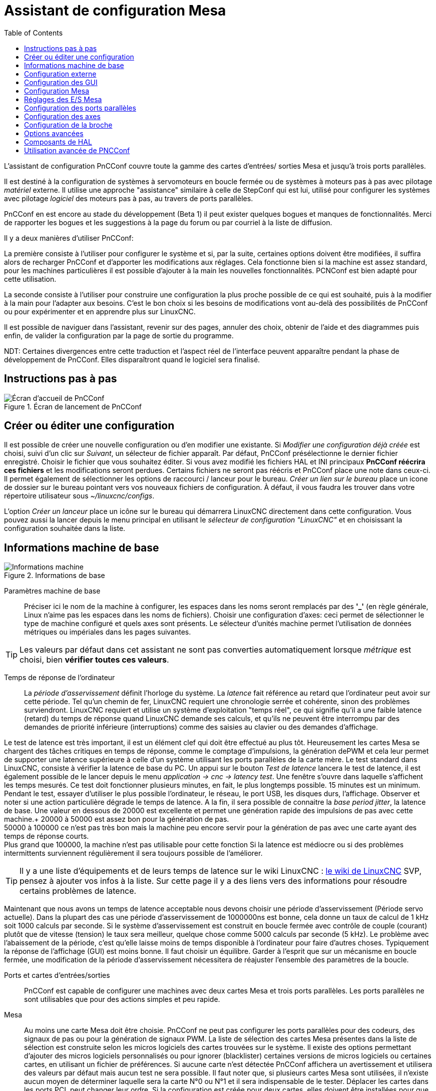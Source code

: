 :lang: en
:toc:

[[cha:assistant-pncconf]]
= Assistant de configuration Mesa

L'assistant de configuration PnCConf couvre toute la gamme des cartes d'entrées/
sorties Mesa et jusqu'à trois ports parallèles.

Il est destiné à la configuration de systèmes à servomoteurs en boucle fermée ou de systèmes à moteurs pas à pas avec pilotage _matériel_ externe. 
Il utilise une approche "assistance" similaire à celle de StepConf qui est lui, utilisé pour configurer
les systèmes avec pilotage _logiciel_ des moteurs pas à pas, au travers de ports parallèles.

PnCConf en est encore au stade du développement (Beta 1) il peut exister
quelques bogues et manques de fonctionnalités.
Merci de rapporter les bogues et les suggestions à la page du forum ou par courriel à la liste de diffusion.

Il y a deux manières d'utiliser PnCConf:

La première consiste à l'utiliser pour configurer le système et si, par la suite, certaines options doivent être modifiées, il suffira alors de
recharger PnCConf et d'apporter les modifications aux réglages. Cela fonctionne bien si la machine est assez standard, pour les machines
particulières il est possible d'ajouter à la main les nouvelles fonctionnalités.
PCNConf est bien adapté pour cette utilisation.

La seconde consiste à l'utiliser pour construire une configuration la plus
proche possible de ce qui est souhaité, puis à la modifier à la main pour
l'adapter aux besoins. C'est le bon choix si les besoins de modifications vont
au-delà des possibilités de PnCConf ou pour expérimenter et en apprendre plus sur LinuxCNC.

Il est possible de naviguer dans l'assistant, revenir sur des pages, annuler des
choix, obtenir de l'aide et des diagrammes puis enfin, de valider la
configuration par la page de sortie du programme.

NDT: Certaines divergences entre cette traduction et l'aspect réel de l'interface peuvent apparaître pendant la phase de développement de PnCConf.
Elles disparaîtront quand le logiciel sera finalisé.

== Instructions pas à pas

.Écran de lancement de PnCConf
image::images/pncconf-splash_fr.png["Écran d'accueil de PnCConf"]

== Créer ou éditer une configuration

Il est possible de créer une nouvelle configuration ou d'en modifier une existante.
Si _Modifier une configuration déjà créée_ est choisi, suivi d'un clic sur _Suivant_, un sélecteur de fichier 
apparaît. Par défaut, PnCConf présélectionne le dernier fichier enregistré. Choisir le fichier que vous 
souhaitez éditer. Si vous avez modifié les fichiers HAL et INI principaux *PnCConf réécrira
ces fichiers* et les modifications seront perdues. Certains fichiers ne seront pas
réécris et PnCConf place une note dans ceux-ci. Il permet également de sélectionner
les options de raccourci / lanceur pour le bureau. _Créer un lien sur le bureau_ place un
icone de dossier sur le bureau pointant vers vos nouveaux fichiers de configuration.
À défaut, il vous faudra les trouver dans votre répertoire utilisateur sous _~/linuxcnc/configs_.

L'option _Créer un lanceur_ place un icône sur le bureau qui démarrera LinuxCNC directement dans cette
configuration. Vous pouvez aussi la lancer depuis le menu principal en utilisant le _sélecteur de configuration "LinuxCNC"_ et 
en choisissant la configuration souhaitée dans la liste.

== Informations machine de base

.Informations de base
image::images/pncconf-basic_fr.png["Informations machine"]

Paramètres machine de base::
Préciser ici le nom de la machine à configurer, les espaces dans les noms seront remplacés par
des *'_'* (en règle générale, Linux n'aime pas les espaces dans les noms de fichiers).
Choisir une configuration d'axes: ceci permet de sélectionner le type de machine configuré
et quels axes sont présents. Le sélecteur d'unités machine permet l'utilisation de
données métriques ou impériales dans les pages suivantes.

TIP: Les valeurs par défaut dans cet assistant ne sont pas converties
automatiquement lorsque _métrique_ est choisi, bien *vérifier toutes ces valeurs*.

Temps de réponse de l'ordinateur::

La _période d'asservissement_ définit l'horloge du système. La _latence_ fait référence au retard
que l'ordinateur peut avoir sur cette période. Tel qu'un chemin de fer, LinuxCNC
requiert une chronologie serrée et cohérente, sinon des problèmes
surviendront. LinuxCNC requiert et utilise un système d'exploitation "temps réel", ce qui signifie
qu'il a une faible latence (retard) du temps de réponse quand LinuxCNC demande
ses calculs, et qu'ils ne peuvent être interrompu par des demandes de priorité inférieure
(interruptions) comme des saisies au clavier ou des demandes d'affichage.

Le test de latence est très important, il est un élément clef qui doit être effectué au plus tôt. Heureusement 
les cartes Mesa se chargent des tâches critiques en temps de réponse, comme le comptage d'impulsions, la génération dePWM et cela leur permet de supporter une latence supérieure à celle d'un système
utilisant les ports parallèles de la carte mère.
Le test standard dans LinuxCNC, consiste à vérifier la latence de base du PC. Un
appui sur le bouton _Test de latence_ lancera le test de latence, il est
également possible de le lancer depuis le menu _application → cnc → latency
test_. Une fenêtre s'ouvre dans laquelle s'affichent les temps mesurés.
Ce test doit fonctionner plusieurs minutes, en fait, le plus longtemps possible.
15 minutes est un minimum. Pendant le test, essayer d'utiliser le plus possible
l'ordinateur, le réseau, le port USB, les disques durs, l'affichage.
Observer et noter si une action particulière dégrade le temps de latence.
A la fin, il sera possible de connaitre la _base period jitter_, la latence de
base. Une valeur en dessous de 20000 est excellente et permet une génération
rapide des impulsions de pas avec cette machine.+
20000 à 50000 est assez bon pour la génération de pas. +
50000 à 100000 ce n'est pas très bon mais la machine peu encore servir pour la
génération de pas avec une carte ayant des temps de réponse courts. +
Plus grand que 100000, la machine n'est pas utilisable pour cette fonction
Si la latence est médiocre ou si des problèmes intermittents surviennent
régulièrement il sera toujours possible de l'améliorer.

TIP: Il y a une liste d'équipements et de
leurs temps de latence sur le wiki LinuxCNC :
http://wiki.linuxcnc.org/cgi-bin/wiki.pl?Latency-Test[le wiki de LinuxCNC] 
SVP, pensez à ajouter vos infos à la liste. Sur cette page il y a des liens vers
des informations pour résoudre certains problèmes de latence.

Maintenant que nous avons un temps de latence acceptable nous devons choisir une période d'asservissement (Période servo actuelle).
Dans la plupart des cas une période d'asservissement de 1000000ns est bonne, cela donne un taux de calcul de 1 kHz soit 1000 calculs par seconde.
Si le système d'asservissement est construit en boucle fermée avec contrôle
de couple (courant) plutôt que de vitesse (tension) le taux sera meilleur,
quelque chose comme 5000 calculs par seconde (5 kHz). Le problème avec
l'abaissement de la période, c'est qu'elle laisse moins de temps disponible à
l'ordinateur pour faire d'autres choses. Typiquement la réponse de l'affichage
(GUI) est moins bonne. Il faut choisir un équilibre. Garder à l'esprit que sur
un mécanisme en boucle fermée, une modification de la période d'asservissement
nécessitera de réajuster l'ensemble des paramètres de la boucle.

Ports et cartes d'entrées/sorties::
PnCConf est capable de configurer une machines avec deux cartes Mesa et
trois ports parallèles. Les ports parallèles ne sont utilisables que pour
des actions simples et peu rapide.

Mesa::
Au moins une carte Mesa doit être choisie. PnCConf ne peut pas configurer les ports parallèles pour des codeurs, des signaux de pas ou pour la
génération de signaux PWM. La liste de sélection des cartes Mesa présentes dans la liste de sélection est construite selon les micros logiciels des
cartes trouvées sur le système. Il existe des options permettant d'ajouter des micros logiciels personnalisés ou pour ignorer (blacklister) certaines
versions de micros logiciels ou certaines cartes, en utilisant un fichier
de préférences.
Si aucune carte n'est détectée PnCConf affichera un avertissement et utilisera des valeurs par défaut mais aucun test ne sera possible. Il faut
noter que, si plusieurs cartes Mesa sont utilisées, il n'existe aucun moyen de déterminer laquelle sera la carte N°0 ou N°1 et il sera indispensable de
le tester. Déplacer les cartes dans les ports PCI, peut changer leur ordre.
Si la configuration est créée pour deux cartes, elles doivent être
installées pour que les tests fonctionnent.

Ports parallèles::
Jusqu'à 3 ports parallèles, appelés parports par Mesa, peuvent être utilisés comme de simples entrées sorties. L'adresse du port parallèle doit
être définie. Il est possible soit d'entrer le N° du port parallèle selon le système de numérotation de Linux 0, 1 ou 2 ou, d'entrer l'adresse réelle en
hexadécimal. Les adresses des ports parallèles intégrés à la carte mère son le plus souvent aux adresses 0x0378 et 0x0278, elles peuvent être trouvées
dans la configuration du BIOS. Le Bios s'ouvre en enfonçant une touche du clavier au tout début du cycle de démarrage de l'ordinateur, souvent (Del
ou F2) se reporter au document de la carte mère. Sur une des pages du BIOS, il est possible de choisir l'adresse des ports parallèles et de définir
leurs modes de fonctionnement comme SPP, EPP, etc, sur certains ordinateurs cette information est affichée pendant quelques secondes lors du démarrage
du PC. Pour les ports parallèles sur carte PCI les adresses sont trouvées en cliquant sur le bouton _Outil d'aide à la recherche d'adresse de ports
parallèles_ qui affichera la liste des périphériques PCI découverts. Dans
cette liste, se trouvera une référence aux ports parallèles avec une liste
d'adresses. Une de ces adresses doit fonctionner. Noter que tous les ports
parallèles PCI ne fonctionnent pas correctement en EPP. Chaque port peut être
sélectionné comme _Entrée_ pour augmenter le nombre d'entrées sur ce port
ou _Sortie_ pour un maximum de sorties. Par défaut, les ports parallèles
sont configurés avec leurs broches 2 à 9 en _Sortie_.

Liste des interfaces graphiques::
Spécifie les interfaces utilisateur graphiques que LinuxCNC peut utiliser.
Chacune dispose d'options particulières.

_AXIS_

* Supporte les tours.
* C'est l'interface la plus utilisée et la plus développée.
* Elle est conçue pour être utilisée à la souris est avec un clavier.
* Elle est basée sur tkinter et intègre donc PYVCP (contrôle visuel python).
* Elle dispose d'un affichage graphique en 3D.
* Elle est intégrable sur les barres de tâches ou sur le bureau.

_TkLinuxCNC_

* Contraste élevé grâce à un fond bleu.
* Fenêtre graphique séparée.
* Pas d'intégration de panneau de contrôle possible.

_TOUCHY_

* Touchy est une interface conçue pour les écrans tactiles.
* Elle nécessite les boutons _Départ cycle_, _Abandon_, _Marche par pas_.
* Elle nécessite également un bouton sélecteur d'axe sur le jog.
* Elle est basée sur GTK et intègre naturellement GladeVCP (création de panneaux de contrôle).
* Elle permet d'intégrer les panneaux de contrôle virtuels (VCP).
* Elle n'a pas de fenêtre de suivi du parcours d'outil.
* L'aspect peut être modifié avec des thèmes personnalisés.

_QtPlasmaC_

* FIXME
* FIXME
* FIXME

== Configuration externe

Cette page permet de sélectionner des contrôles externes pour la commande
manuelle de déplacement des axes (jog) ou des curseurs des correcteurs de vitesse.

.Contrôles externes
image::images/pncconf-external_fr.png["Contrôles externes",align="center"]

Si une manette de jeu externe est sélectionnée pour le jog, il faudra toujours la connecter à LinuxCNC avant de démarrer celui-ci. Si la manette est
analogique il faudra probablement ajouter du code personnalisé à HAL. Les manivelles de jog à vernier et micro impulsion nécessitent d'être
connectées à une carte Mesa sur un compteur de codeur. Pour les correcteurs de
vitesses externe il est possible d'utiliser un mécanisme à générateur
d'impulsions ou à commutation comme un commutateur rotatif.
Les boutons externes peuvent être ceux d'une manette de jeu.

Joystick USB pour le jog::
Demande des règlages spécifiques personnalisés pour être installé dans le
système. Il s'agi d'un fichier qui est utilisé par LinuxCNC pour se connecter
à la liste des périphériques Linux. PnCConf aidera à la construction de ce fichier.

* Ajouter règle dispositif: s'utilise pour configurer un nouveau périphérique
  en suivant les instructions. Le périphérique doit être branché et disponible.
* test dispositif: permet de charger un périphérique, d'afficher les noms de
  ses broches et de visualiser ses fonctions avec l’outil halmeter.
* Rechercher règles pour le dispositif: va rechercher les règles dans le
  système, utilisable pour trouver le nom des périphériques déjà construits avec PnCConf.

Les manettes de jeu utilisées en jog utilisent HALUI et le composant hal_input.

Boutons de jog externes::
Permet le jog de l'axe avec de simples boutons à une vitesse spécifiée.
Probablement mieux adapté pour le jog en vitesse rapide.

Manivelle de jog externe::
Permet d'utiliser un générateur d'impulsions manuel pour faire du jog sur les axes de la machine.

Les manivelles à impulsions (MPG) sont souvent présentes sur les machines
de bonne qualité. Elles délivrent en sortie des impulsions en quadrature qui
peuvent être comptées avec un compteur de codeur MESA. PnCConf gère une
manivelle par axe ou une manivelle partagée entre les axes.

Il permet la sélection des vitesses de jog en utilisant des commutateurs rotatifs. L'option  de sélection des incréments de jog utilise le
composant mux16. Ce composant dispose d'options telles que l'anti-rebond et l'utilisation du code Gray pour filtrer l'entrée physique du commutateur.

Correcteurs de vitesses::
PnCConf permet de modifier les vitesses d'avances ou de broche en utilisant
une manivelle à micros impulsions ou un commutateur rotatif. Les incréments sont configurables.

== Configuration des GUI

Ici il est possible de  configurer l'interface graphique utilisateur (GUI), lui
ajouter des panneaux de commande virtuels (VCP) et définir certaines options d'LinuxCNC.

.Configuration des GUI
image::images/pncconf-gui_fr.png["Configuration des GUI"]

Options des interfaces graphiques::

Permet de fixer des valeurs générales par défaut, communes à toutes les interfaces graphiques.

Ici se trouve les options spécifiques à AXIS. Si une des options _Taille_, _Position_ ou _Forcer à maximiser_ et choisie, il sera possible de modifier
les valeurs de vitesse minimale ou maximale, le choix de l'éditeur de fichiers, la géométrie de la machine affichée. Ensuite, PnCConf demandera si il peut
écraser le fichier de préférences (.Axisrc).
Ce qui écrasera les données qui aurait été ajoutées extérieurement dans ce
fichier.

Ici se trouve les options spécifiques à Touchy. La plupart des options de
Touchy peuvent être modifiées dans la page des préférences de l'application
même quand elle est en marche. Touchy utilise GTK pour dessiner son écran,
et supporte les thèmes GTK. Les thèmes modifient l'apparence et l'ergonomie
du programme. il est possible de télécharger des thèmes depuis le net ou
de les modifier soit-même. Il y a déjà une liste des thèmes utilisables sur
le système. 
PnCConf permet de modifier facilement le thème par défaut.

QtPlasmaC options are specific to QtPlasmac, any common options that are not
required will be disabled.
If QtPlasmac is selected then the following screen will be a user button setup
screen that is specific to QtPlasmaC and VCP options will not be available.

Options de Panneaux de Contrôle::
Les panneaux de contrôle virtuels permettent d'ajouter des contrôles
et des afficheurs personnalisés. AXIS et Touchy peuvent intégrer ces
contrôles dans une zone déterminée de leur écran. Il y a deux sortes de
panneaux de contrôle (VCP), pyVCP qui utilise _Tkinter_ pour dessiner
l'écran ou GLADE VCP qui utilise _GTK_.

PyVCP::
Les panneaux PyVCP sont définits par des fichiers XML ne pouvant être édités qu'à la main. Les PyVCP s'intègrent naturellement avec AXIS 
car ils utilisent tous les deux Tkinter.

Des _HAL pins_ sont créées pour que l'utilisateur puisse les connecter dans son fichier HAL personnalisé.
Il existe par exemple, un tachymètre pour la vitesse de broche ou un panneau
de boutons XYZ pour le jog, l'utilisateur peut les utiliser tel quel oules reconstruire à son gout.
Sélectionner un fichier vide où les contrôles (widgets) personnels seront
enregistrés ou sélectionner un des modèles d'affichage prêts à l'emploi,

PnCConf établira alors lui-même les bonnes connexions avec HAL.
Si AXIS est utilisé, le panneau sera intégré sur le côté droit.
Si AXIS n'est pas utilisé, le panneau sera distinct de 
l'écran frontal.

Il est possible d'utiliser les options de géométrie et de dimensions
et de déplacer le panneau, par exemple si le système le permet vers un second
écran. Si le bouton _Ouvrir un panneau simple_ est pressé, les données de géométrie et de dimensions seront utilisées et le panneau affiché.

GladeVCP::
GladeVCP s'intègre naturellement à l'intérieur de l'écran TOUCHY car ils
utilisent tous les deux GTK pour leurs interfaces, mais en modifiant le thème
de GladeVCP il se fond très bien dans AXIS.

Il utilise un éditeur graphique pour créer ses fichiers XML. 
Des _HAL pins_ sont créées, que l'utilisateur pourra connecter dans son fichier HAL 
personnalisé.

GladeVCP permet aussi une interaction de programmation beaucoup plus
sophistiquée et compliquée, ce qui n'est actuellement pas possible par PnCConf.
Voir le chapitre sur GladeVCP et <<cha:gladevcp-creation-interfaces-graphiques>>

PnCConf propose des exemples de panneaux à utiliser tel quel ou à reconstruire.
Avec PnCConf, GladeVCP permettra de sélectionner différentes options d'affichage
sur le modèle.

Sous _Echantillon d'options_ sélectionner les options souhaitées.
Les boutons de zéro utilisent des commandes HALUI qui pourront être modifiées
ultérieurement dans la section HALUI.

Le bouton _Toucher Z automatique_ nécessite le programme _Touch-off_ de classicladder et que l'entrée de sonde
soit sélectionnée. Il faut aussi un palpeur qui peut être réalisé avec une
plaque conductrice reliée à la masse. Pour avoir une idée sur la façon dont cela fonctionne, voir:

http://wiki.linuxcnc.org/cgi-bin/wiki.pl?ClassicLadderExamples#Single_button_probe_touchoff[Simple bouton "Toucher"]

Sous _Options d'affichage_, les options de géométrie et de dimensions
permettent de déplacer le panneau, par exemple vers un second écran, si le
système le permet.

Sélectionner un thème GTK pour définir l'aspect du panneaux.
En général, on le souhaite identique à l'aspect de l'écran frontal.
Le panneau créé et ses options seront visibles en appuyant sur le bouton _Ouvrir un panneau simple_.
GladeVCP placé sur l'écran frontal permet de sélectionner la position du panneau sur celui-ci.

Il peut fonctionner de manière autonome ou avec AXIS, il peut être au centre ou sur le côté droit,
avec Touchy il peut être au centre.

Paramètres par défauts et options::
* Require homing before MDI / Running
** Pour pouvoir déplacer la machine sans passer par une recherche du point d'origine machine décocher la case. Dans ce cas la plus grande vigilance est
   nécessaire pour ne pas percuter une limite.
* Popup Tool Prompt
** Permet le choix entre l'utilisation d'un dialogue de changement d'outil et
   l'exportation d'un signal standard pour utiliser un changeur d'outils automatique externe et la table d'outils.
* Laisse tourner la broche pendant le changement d'outil.
** Utile pour les tours.
* Oblige à effectuer la prise d'origine individuelle de chaque axe en manuel.
* Met la broche en position haute avant le changement d'outil.
* Mémorise la position des articulations lors de l'arrêt.
** Utilisé pour les machines a cinématique complexe.
* Random position tool changers
** Utilisé pour les changeurs d'outils qui ne reçoivent pas toujours les outils
   au mêmes emplacements. Des codes HAL doivent être ajoutés pour le support de ces changeurs d'outils.

== Configuration Mesa

Les pages de configuration Mesa permettent d'utiliser les différents micros
logiciels. Sur la page de configuration, si une carte Mesa a été sélectionnée,
ici s'effectue le choix du micro logiciel parmi ceux disponibles, puis le choix et le paramétrage des composants nécessaires à la machine.

.Configuration Carte Mesa
image::images/pncconf-mesa-config_fr.png["Configuration Carte Mesa"]

Un port parallèle est utilisé seulement avec la carte Mesa 7i43. Les ports parallèles sur la carte mère ont généralement les adresses 0x378 et
0x278 il est possible de trouver l'adresse sur la page du BIOS. Le 7i43 nécessite de programmer le port parallèle dans le mode EPP,
encore une fois cela se configure dans la page du BIOS. Si un port parallèle
sur carte PCI est utilisé, les adresses peuvent être recherchées en utilisant
le bouton de recherche sur la page de base de PNCConf.

[NOTE]
Noter que beaucoup de cartes PCI ne prennent pas en charge le protocole EPP correctement.

Fréquence de base PWM, PDM et 3PWM footnote:[PDM: acronyme de Modulation de Densité d'Impulsions, PWM: acronyme de Modulation de Largeur d'Impulsions] Règle l'équilibrage entre entrainement et linéarité.
Si des cartes filles Mesa sont utilisées, les documents de celles-ci devraient donner des recommandations. Il est important de les suivre pour éviter des dommages et obtenir les meilleures performances.

[IMPORTANT]
Il est important de suivre les préconisations suivantes pour éviter les dommages et obtenir les meilleures performances:

....
La carte 7i33 demande un PDM et une fréquence de base de 6 mHz.
La carte 7i29 demande un PWM et une fréquence de base de 20 Khz.
La carte 7i30 demande un PWM et une fréquence de base de 20 Khz.
La carte 7i40 demande un PWM et une fréquence de base de 50 Khz.
La carte 7i48 demande un PWM et une fréquence de base de 24 Khz.
....

Délai du chien de garde:: Définit le délai durant lequel la carte Mesa va attendre avant de
déconnecter les sorties si la communication est interrompue avec l'ordinateur.
Les carte Mesa utilisent sur ce contact un niveau actif bas ce qui signifie
que lorsque la sortie est activée son niveau logique est à 0 et si la sortie
est inactive son niveau logique est à 1 soit environ 5 volts. S'assurer que l'équipement est en sécurité quand le chien de garde est déclenché.

Nombre de codeurs/générateur de PWM/générateur de PAS:: Il est possible de choisir les composants en dé-sélectionnant ceux qui sont
inutilisés. Les types de composants disponibles varient selon le micro logiciel et les cartes installées..

Si des composants ne sont pas sélectionnés, des broches GPIO seront gagnées. Si des cartes filles sont utilisées, garder à l'esprit que les pins que
les cartes utilisent ne doivent pas être dé-sélectionnées. Par exemple, certain micros logiciels supportent deux cartes 7i33, si une seule est
installée, il est possible de dé-sélectionner assez de composants non nécessaires pour utiliser le connecteur qui était prévus pour la seconde
7i33. Les composants sont dé-sélectionnés numériquement en commençant par le plus grand nombre d'abord, puis en descendant sans en sauter. Si en faisant
cela, les composants ne sont pas là où il devraient, alors il faut utiliser
un micro logiciel différent. Le micro logiciel dicte où, quoi et les nombre
maximum de composants. Un micro logiciel personnalisé est possible en le
demandant gentiment aux développeurs LinuxCNC et Mesa.
Les micros logiciels dans PnCConf nécessitent des procédures spéciales et ce
n'est pas toujours possible. Bien que nous essayons de rendre PnCConf aussi
souple que possible.

Après avoir choisi toutes les options, appuyer sur le bouton _Accepter le changement de composants_ et PnCConf mettra à jour les pages
de configuration des E / S. Seuls les onglets nécessaires seront affichés
pour les connexions disponibles, selon les documents de Mesa.

== Réglages des E/S Mesa

Les onglets sont utilisés pour configurer les broches d'entrée et de sortie
des cartes Mesa. PnCConf permet de créer des noms de signaux personnalisés à utiliser dans les fichiers de HAL personnalisés.

.Réglages des E/S Mesa C2
image::images/pncconf-mesa-io2_fr.png["Réglages des E/S Mesa C2"]

Sur cet onglet, avec ce micro logiciel, les composants sont liés à l'installation
d'une carte fille 7i33, généralement utilisée avec des servomoteurs en boucle fermée.
Noter que les numéros de composant des codeurs, des compteurs et des pilotes PWM
ne sont pas dans l'ordre numérique. Cela fait suite aux exigences de l'architecture des cartes filles.

.Réglages des E/S Mesa C3
image::images/pncconf-mesa-io3_fr.png["Réglages des E/S Mesa C3"]

Sur cet onglet, il n'y a que des broches GPIO. Noter les numéros à trois
chiffres, ils correspondent au numéros des _HAL pins_. Les broches GPIO
peuvent être sélectionnées comme des entrées ou des sorties et elles peuvent être inversées.

.Réglages des E/S Mesa C4
image::images/pncconf-mesa-io4_fr.png["Réglages des E/S Mesa C4"]

Sur cet onglet, il y a un mélange entre des broches GPIO et des générateurs de pas.
Les sorties générateur de pas et de direction peuvent être inversées.
Noter que l'inversion d'un signal Step Gen modifie les délais de pas,
il doivent correspondre à ce que le contrôleur attend.

== Configuration des ports parallèles

image::images/pncconf-parport_fr.png["Configuration des ports parallèles"]

Les ports parallèles peuvent être utilisés pour de simples E/S similaires aux broches GPIO Mesa.

== Configuration des axes

.Configuration entraînement des axes
image::images/pncconf-axis-drive_fr.png["Configuration entraînement des axes"]

Cette page permet de configurer et tester un moteur combiné ou non à un codeur.
Si un servomoteur est utilisé, un test en boucle ouverte est disponible.
si un moteur pas à pas est utilisé, un test de réglage est disponible.

Test en boucle ouverte::
Le test en boucle ouverte est important car il confirme la bonne direction du
moteur et du codeur. Le moteur doit se déplacer dans le sens positif sur l'axe
lorsque le bouton est pressé dans le sens positifs et aussi le codeur doit compter
dans le même sens. Le mouvement de l'axe doit suivre les normes conventionnelles
des machine-outil, sinon l'affichage graphique de l'axe n'aura pas de sens.
Espérons que la page d'aide et le diagramme vous aideront à comprendre cela.
Noter que les directions des axes sont celles du mouvement de l'outil et non
celle du mouvement de la table. Il n'y a pas de rampe d'accélération lors du test
en boucle ouverte, il convient donc de commencer avec une valeur faible du DAC.
Déplacer l'axe sur une distance connue, confirmera la bonne mise à l'échelle du
codeur. Le codeur doit compter dans le même sens, même sans la puissance sur le
moteur, mais cela dépend de la manière dont le codeur est alimenté.

[WARNING]
Si le moteur et le codeur ne comptent pas dans le même sens, le servomoteur sera incontrôlable et s'emballera lors de l'utilisation en boucle
fermée sous régulation PID.footnote:[ PID: acronyme de Proportionnelle, Intégrale, Dérivée. Ce sont les 3 composantes de la régulation en boucle fermée de type PID.]

Pour le moment les paramètres PID ne peuvent pas être testés dans PnCConf, ces réglages sont vraiment, 
pour quand vous rééditerez une configuration pour y mettre vos paramètres PID testés...

Échelle du DAC:: footnote:[ DAC, acronyme pour Convertisseur Analogique Digital] Deux valeurs de mise à l'échelle, _Max Output_ et _Offset_ sont utilisées pour linéariser le DAC.

Théorie::
Ces deux valeurs sont les facteurs d'échelle et d'offset de la sortie vers
l’amplificateur moteur, de l'axe. La deuxième valeur, l'offset, est soustraite
de la sortie calculée (en Volts) et divisée par la première valeur (le facteur
d'échelle), avant d'être écrite dans le DAC. La valeur d'échelle (Scale) s'exprime en
Volts/Volts de sortie du DAC. Le décalage (offset) s'exprime en Volts.
Elles peuvent être utilisées pour linéariser le DAC.

Plus précisément, lors de l'écriture des sorties, LinuxCNC convertit d'abord la valeur effective de la
sortie concernée, qui est en quasi-unités SI, en valeurs brute d'actionneur.
Par exemple, des Volts pour un amplificateur DAC. La valeur de l'échelle peut
être obtenue en analysant l'unité c'est-à-dire en déterminant le rapport [sortie unités SI]/[unités actionneur].
Par exemple, sur une machine avec un amplificateur en mode vitesse, qui fourni
1 Volt pour une vitesse résultante de 250 mm/s. Noter que les unités de
l'offset sont en unités machine, ici des mm/s et qu'elles sont pré-soustraites
des lectures capteur. La valeur de cet offset est obtenue en trouvant la
valeur de sortie qui donne 0,0 sur la sortie de l'actionneur. Si le DAC est
linéarisé, cet offset est normalement de 0,0.

L'échelle et l'offset peuvent être utilisés pour linéariser le DAC, il en
résultera des valeurs qui refléteront les effets combinés du gain de
l'amplificateur, de la non-linéarité du DAC, des unités du DAC, etc. Pour le faire, suivre cette procédure:

* Construire une table de calibration pour la sortie.
  Piloter le DAC avec la tension souhaitée et mesurer le résultat:

.Mesure des tensions de sortie:
[cols="^,^",width="50%",options="header"]
|========================================
|*Sortie brute* | *Mesure*
|-10            | *-9.93*
| -9            | *-8.83*
|  0            | *-0.96*
|  1            | *-0.03*
|  9            | *9.87*
| 10            | *10.07*
|========================================

* Par la méthode des moindres carrés, déterminer les coefficients *+a+*, *+b+* tels que *+Mesure=a*Sortiebrute+b+*
* Noter que nous voulons une sortie effective telle que la valeur mesurée soit 
  identique à la consigne. Cela signifie
** *+cmd=a*Sortiebrute+b+*
** *+Sortiebrute=(cmd-b)/a+*
* Par conséquent, les coefficients *+a+* et *+b+* de l'ajustement linéaire peuvent être
  utilisés directement comme échelle et offset pour le contrôleur.

Valeur maximale de sortie::
La valeur maximale pour la sortie de compensation PID qui est écrite sur
l'ampli moteur, exprimée en volts. La valeur de sortie calculée est alignée
sur cette limite. La limite est appliquée avant la mise à l'échelle des unités
de sortie effective. La valeur est appliquée de manière symétrique aux deux limites, positive et négative.

Test de réglage::
Le test de réglage ne fonctionne, malheureusement, qu'avec les systèmes à base moteur pas à pas. Encore une fois vérifier que les directions de déplacements
sur l'axe sont correctes. Puis tester le système en déplaçant l'axe d’avant en arrière, si l'accélération ou la vitesse maximum sont trop élevées, des pas seront perdus.
Attention: Au cours de ce déplacement manuel garder à l'esprit que la distance
d’arrêt est inversement proportionnelle à l’accélération et qu'avec une accélération
faible il faut du temps et de la distance pour arrêter l’axe. Les fins de course
ne sont pas fonctionnels pendant ce test. Un temps de pause peut être défini
entre chaque mouvement d'essai. Cela permet de vérifier la position de l’axe et de voir si des pas sont perdus.

Timing des moteur pas à pas::
La séquence de signaux des sorties pas a pas, doit être adaptée aux exigences du pilote des moteurs. Pncconf propose par défaut, certaines de ces séquences et il
est possible de les personnaliser. Voir http://wiki.linuxcnc.org/cgi-bin/wiki.pl?Stepper_Drive_Timing pour y
trouver des séquences pour le matériel le plus commun (n'hésitez pas à ajouter
celles que vous avez expérimenté). En cas de doute utiliser une valeur élevée
comme 5000, cela ne fera que limiter la vitesse maximale.

Contrôle de moteur Brushless::
Ces options sont utilisées pour permettre le contrôle bas niveau des
moteurs _brushless_ avec un micro logiciel spécial et des cartes filles.
Elles permettent également la conversion des capteurs à effet Hall d'un fabricant
à l'autre. Ce n'est que partiellement pris en charge et aura besoin d’une
intervention pour terminer les connexions de HAL. Contacter la mail-liste ou un forum pour avoir de l'aide.

.Calcul de l'échelle d'axe
image::images/pncconf-scale-calc_fr.png["Calcul de l'échelle d'axe"]

Les paramètres d'échelle peuvent être saisis directement ou, on peut utiliser le bouton _calculer échelle_ pour être assisté. Utiliser alors les cases à cocher
pour sélectionner les calculs appropriés. Noter que _Dents des poulies_ exige le nombre de dents et non le rapport de réduction. _Rapport de réduction_,
le rapport de réduction est exactement le contraire, il exige le rapport
entre poulie menante et poulie menée (Entrée/Sortie). Si l'échelle à déjà été
calculée manuellement, il est possible de la saisir directement sans passer par l'assistant.

.Configuration des axes
image::images/pncconf-axis-config_fr.png["Configuration des axes"]

Se référer également à l'onglet diagramme pour deux exemples de disposition des
contacts de fin de course d'origine machine et de limites. Ce sont deux exemples
parmi les nombreuses façons différentes de placer ces contacts.

[IMPORTANT]
Il est très important de commencer avec l'axe se déplaçant dans la
bonne direction sinon l’acquisition du point d'origine est impossible !

Se souvenir que les directions positives et négatives se référent toujours à
l'outil et jamais à la table.

Sur une fraiseuse classique::
- Lorsque la table se déplace vers l'opérateur, c'est la direction positive de l'axe Y.
- Lorsque la table se déplace à gauche, c'est la direction positive de l'axe X.
- Lorsque la table se déplace vers le bas, c'est la direction positive de l'axe Z.
- Lorsque la tête se déplace vers le haut, c'est aussi la direction positive de l'axe Z.

Sur un tour classique::
* Lorsque l'outil se déplace à droite, en s'éloignant du mandrin, c'est le sens positif de l'axe Z.
* Lorsque l'outil se déplace vers l'opérateur, c’est le sens positif de l'axe X.
* Certains tours ont un axe X opposé, dans ce cas l'outil est à l'arrière, cela fonctionne bien, mais l'affichage graphique d'AXIS ne peut pas refléter cette configuration.
* that is the positive X direction. Some lathes have X
* opposite (eg tool on back side), that will work fine but
* AXIS graphical display can not be made to reflect this.

Lorsque des contacts d'origine machine et des contacts de fin
de course sont utilisés, LinuxCNC attend des signaux de HAL au
niveaux haut lorsque le contact est actionné. Si le signal d'un
fin de course est inversé, LinuxCNC détectera en permanence que
la machine est en bout de course. Si la logique de recherche du
contact d'origine machine est mauvaise (fichier INI), LinuxCNC
lancera la séquence de recherche d'origine
machine de l'axe dans la mauvaise
direction.

Décider de l'emplacement des fins de courses::

Les fins de course de limite d'axe sont au delà des limites logicielles, ils
protègent la machine en cas de problème électrique, par exemple, l'emballement
d'un servomoteur. Les fins de course doivent être placés de manière à ce que
l'axe ne puisse pas percuter une butée mécanique. Attention: si la distance
d'activation du contact de fin de course est trop faible, avec l'inertie du
mobile il pourra le dépasser. Les fins de course des limites d'axes, doivent
être actifs à l'état bas et ils doivent aussi couper la puissance sur l'axe
concerné. Le contact doit s'ouvrir à l'activation du fin de course. Utiliser un
autre câblage est possible mais il est moins sécurisé. Il peut être nécessaire
d'inverser le signal de HAL dans LinuxCNC pour avoir un état actif haut, TRUE
signifie que le contact a été activé. Lorsqu'au démarrage de LinuxCNC un
avertissement de limite et affiché même si l'axe n'est pas sur un des fins de
course, le signal est probablement inversé. Utiliser HALMETER pour vérifier
l'état du signal de HAL correspondant, par exemple, axis.0.pos-lim-sw-in, fin de course positif de l'axe X.

Décider de l'emplacement des contacts d'origine machine::

Si des fins de course de limite d'axe sont utilisés, il est possible de les
utiliser également comme contacts d'origine machine.
Un contact d'origine machine séparé est utile si les axes sont longs et que le
déplacement vers un fin de course dure trop longtemps pour un usage normale
ou que le déplacement vers une extrémité présente des problèmes d'interférences
avec le porte-pièce ou la pièce. Par exemple sur un tour, le déplacement en bout
de banc n'est pas efficace pour un point d'origine machine et un contact placé
vers le centre est certainement meilleur.
Si codeur avec un index est utilisé, le contact agit comme point de référence
et l'index suivant sera le point d'origine machine effectif.

Décider de la position de l'origine machine::

L'origine machine dans LinuxCNC sert de référence à tous les
systèmes de coordonnées utilisateur.
Il n'y a pas d'emplacement particulier pour ce point. Seuls
quelques G-codes accèdent au système de coordonnées machine
(G53, G30 et G28). Si l'option de changement d'outil sur G30
est utilisée, placer l'origine machine à cet endroit peut
être commode. Par convention, il est plus simple d'avoir
l'origine machine sur le contact d'origine.

Décider de la position finale de l'origine::

Ça consiste simplement à placer le chariot ou la broche à la position la plus commode après que LinuxCNC 
soit initialisé et que les points d'origines machine de chacun des axes lui soit connus.

Définition des côtés positifs/négatifs et des longueurs de courses maximales::

Placer l'axe à l'origine. Faire un repère sur le mobile et un autre sur la partie fixe. Déplacer la
machine jusqu'au contact de limite d'axe Mesurer la distance entre les deux repères pour obtenir
la longueur de déplacement maximale dans ce sens. Déplacer dans l'autre sens, sur le contact de
limite de l'autre côté. Mesurer de nouveau les repères pour obtenir la longueur de déplacement
maximale dans l'autre sens. Si l'origine machine est située sur une des limites d'axe, alors cette
distance de déplacement sera évidemment de zéro.

Point d'origine machine::
Ce point est le point de référence de la machine. (Ne pas confondre avec le point zéro de
l'outil ou de la pièce). LinuxCNC référence tout à partir de ce point. Il doit être à
l'intérieur des limites logicielles sinon la machine ne pourrait jamais l'atteindre. LinuxCNC
utilise la position du contact d'origine machine pour calculer la position d'origine. Si la
machine ne dispose pas de contact il faudra la positionner manuellement sur les points
d'origine, cocher les axes l'un après l'autre et pour chacun, presser le bouton _POM des axes_.
Dans Axis, le symbole indiquant que l'origine machine de l'axe est connue s'affichera alors à droite de la visu de l'axe concerné.

Course de la table::
C'est la distance maximale que l'axe peut parcourir
dans chaque direction. Ceci peut ou ne peut pas être
mesuré directement de l'origine aux contacts de fin
de course. Le cumul des courses positives et négatives
sera égal à la longueur
de course totale.

Course positive::
C'est la distance depuis l'origine de l'axe, jusqu'au
fin de course de limite du côté positif. Si l'origine
de l'axe est placée sur le fin de course de limite
positive, cette valeur est égale à zéro. Les valeurs
possibles sont positives ou égales
à zéro.

Course négative::
C'est la distance depuis l'origine de l'axe, jusqu'au
fin de course de limite du coté négatif. Ou la course
totale moins la course positive. Si l'origine de l'axe
est placée sur le fin de course de limite négative,
cette valeur est de zéro. Les valeurs possibles sont
négatives égales à zéro. Si la valeur entrée dans
PnCConf n'est pas négative, elle sera déduite des
autres valeurs.

Position de l'origine::
C'est la position ou se termine la
séquence de prise d'origine machine.
Elle est référencée par rapport à
l'origine et peut être positive,
si cette position finale est du
coté positif ou négative, si cette
position finale est
du coté négatif.

Position du contact d'origine machine::
C'est la distance depuis le contact d'origine jusqu'à la position
de l'origine. Il peut être négatif ou positif selon de quel côté de
l'origine il est placé. Depuis ce point, si l'axe doit être déplacé
dans la direction positive pour arriver à l'origine, alors la valeur
sera négative, sinon elle sera positive.Si il est mis à zéro,
l'origine sera à l'emplacement du contact (plus la distance
éventuelle pour attendre l'index suivant,
si une règle de mesure, ou un codeur
de position avec index sont utilisés).

Vitesse de recherche du contact d'origine machine::
Vitesse utilisée pendant le déplacement vers le contact d'origine machine en unités par minute.

Direction de recherche du contact d'origine machine::
Direction de la recherche de l'origine machine. Négatif ou Positif
selon lecoté de l'axe où se trouve le contact
d'origine machine. 

Vitesse d'acquisition du contact d'origine machine::
Vitesse lente de détection du contact d'origine machine, en unités par minute.

Vitesse vers la position de l'origine::
Vitesse utilisée pour déplacer le mobile de la position d'acquisition du contact d'origine machine,
vers la position finale de l'origine, en unités par minute. Si réglée à 0 c'est la vitesse de déplacement rapide qui sera utilisée.

Direction d'acquisition du contact d'origine machine::
Direction d'acquisition de l'origine machine, peut être dans la même direction
que la recherche, ou à l'opposé.

Origine machine sur l'index du codeur::
LinuxCNC attendra l'impulsion d'index du codeur après l’acquisition du contact
d'origine machine.

Utiliser un fichier de compensation de jeu::
Permet de spécifier le nom et le type d'un fichier de compensation de jeu.
Permet une compensation sophistiquée. Voir <<sec:axes,Axes>>
ou le chapitre INI.

Utiliser la compensation de jeu::
Permet de régler la compensation du jeu de la vis, ne peut
pas être utilisée n même temps qu'un fichier de compensation. Voir <<sec:axes,Axes>>
ou le chapitre INI.

.Dessin d'aide à l'identification des axes et fins de course
image::images/pncconf-diagram-lathe_fr.png["Dessin d'aide à l'identification des axes et fins de course"]

Ce dessin devrait aider à comprendre un exemple de positionnement des contacts de fin
de course et les directions standards sur un tour.
Sur ce tour, l'axe Z a deux contacts de fin de course, le contact positif est
utilisé également comme contact de prise d'origine machine. La position du zéro
machine (origine machine de l'axe) est placée à la limite négative.
Le bord gauche du chariot est la came qui active le fin de course de la limite
négative et le côté droit, la came qui active le fin de course de la limite positive.
Nous voyons que la position finale de l'origine se trouve à 4 pouces de distance
de l'origine de l'axe, du côté positif.
Si le chariot était déplacé jusqu'à la limite positive, nous mesurerions 10 pouces
entre la limite négative et la came du côté négatif du chariot (fin de course bord gauche du chariot).

== Configuration de la broche

Si un signal de contrôle de la broche est présent, cette page permet de le
configurer.

TIP: Beaucoup d'options de cette page ne sont visibles que si les sélections appropriées ont été choisies dans les pages précédentes. Si des signaux de broche
ont été sélectionnés, alors cette page est disponible pour les configurer.

.Configuration moteur/codeur de la broche
image::images/pncconf-spindle-config_fr.png["Configuration de la broche"]

Cette page est semblable à la page de configuration des moteurs d'axe.

Mais il y a quelques différences:

* À moins que l'on ait choisi un moteur pas à pas pour la conduite de la broche
  il n'y a pas d'accélération ni de limitation de vitesse.
* Il n'y a pas de support pour les changements de vitesse ni pour les gammes de vitesses.
* Si une option VCP d'affichage de vitesse broche est choisie, alors la
  _Vitesse broche atteinte_, _l'échelle_, _la vitesse_ et _les réglages des filtres_ seront visibles.
* Spindle-at-speed allows LinuxCNC to wait till the spindle is at the requested speed
  before moving the axis. L’information sur la vitesse de broche permet à LinuxCNC d'attendre que celle-ci ait atteint la vitesse de consigne, avant de déplacer les axes.
  C'est particulièrement pratique sur les tours, lors de l'utilisation d'une vitesse
  de coupe constante avec de grands changements de diamètre. Il exige un retour
  d'information par codeur ou par un signal de vitesse broche numérique, typiquement connecté à un variateur de vitesse (VFD).
* En utilisant le retour d'information d'un codeur, il est possible de choisir une
  plage de _vitesse broche atteinte_ comme tolérance de vitesse, au delà de laquelle,
  la vitesse broche sera admise comme étant la vitesse de consigne.
* En utilisant le retour d'information d'un codeur, l'affichage de vitesse VCP peut
  être irrégulier, des filtres peuvent dans ce cas, être utilisés pour corriger
  l'affichage. L'échelle du codeur doit être réglée à la valeur _comptage codeur/rapport de réduction utilisé_.
* Si une seule entrée est utilisée pour le codeur de broche, la ligne suivante doit être ajoutée:
  etp hm2_7i43.0.encoder.00.counter-mode 1 (Changer le nom de la carte et le numéro de codeur
  selon besoins) dans le
  fichier HAL personnalisé. Lire la section codeurs dans Hostmot2 pour plus d'information
  sur les modes de comptage.

== Options avancées

Cette page permet de régler les commandes HALUI, de charger classicladder. Elle
propose des exemples de programmes en Ladder.
Si l'option GladeVCP a été choisie, comme pour la mise à zéro de l'axe sur
l'origine pièce.  Les commandes nécessaires s'afficheront.
Voir le manuel de HALUI pour utiliser des commandes personnalisées halcmds.
Parmi les exemples de programmes ladder: Le programme Estop permet de gérer un
contact externe d'arrêt d'urgence ou permet à l'interface graphique de déclencher
l'arrêt d'urgence. La commande périodique de la pompe du graissage centralisé est
disponible.
Le contact de mise au zéro pièce de l'axe Z (longueur d'outil) s'utilise avec
une plaque de référence, le contact (touch-off) de GladeVCP et les commandes
spéciales HALUI sont là pour permettre rapidement, une recherche de l'origine pièce.
Le programme série _modbus_ est un squelette de programme, vierge, préréglé pour
l'utilisation de classicladder avec le protocole série modbus. Voir la section
classicladder dans le manuel.

.PnCConf, Options avancées
image::images/pncconf-advanced_fr.png["Options avancées de PnCConf"]

== Composants de HAL

Cette page permet d'ajouter des composants de HAL supplémentaires qui seront utilisés
dans les fichiers HAL personnalisés. De cette manière il n'est pas nécessaire
d'éditer le fichier HAL principal en permettant malgré tout à l'utilisateur de
définir ses propres composants.

.Composants de HAL
image::images/pncconf-hal_fr.png["Composants de HAL"]

La première sélection est prévue pour les composants que pncconf utilise en interne.
Il est possible de configurer pncconf pour qu'il charge les instances additionnelles
pour votre fichier HAL personnalisé.

Sélectionner le nombres d'instances dont a besoin le fichier de personnalisation
et pncconf ajoutera ce qui est nécessaire.

Si 2 composants sont nécessaires et que pncconf à besoin d'un composant interne,
il chargera 3 composants et utilisera le dernier.

Composants de commande personnalisés::

Cette sélection permettra de charger des composants de HAL que pncconf n'utilise pas.
Ajoute les commandes loadrt ou loadusr dans l'entête _loading command_.
Ajoute la commande addf dans l'entête _Thread command_.
Les composants seront ajoutés au thread entre la lecture des entrées et
l'écriture des sorties, dans l'ordre ou ils sont écrits dans thread command.

== Utilisation avancée de PNCConf

PnCConf fait de son mieux pour permettre un personnalisation souple à l'utilisateur,
PnCConf supporte les noms de signaux particuliers, le chargement de composants
personnalisés comme la personnalisation des fichiers de HAL et des microprogrammes.

Il y a aussi les noms de signaux que PnCConf fournit, indépendamment des options
choisies, pour les fichiers HAL personnalisés.
Avec une conception réfléchie, la plupart des personnalisations devraient fonctionner,
même si des options doivent être modifiées par la suite dans PNCCONF.

Finalement, si les personnalisations vont au-delà du périmètre de travail de PNCCONF,
il sera possible d'utiliser PNCCONF pour construire une configuration de base,
ou d'utiliser une des configurations fournies en standards par LinuxCNC et de l'éditer pour obtenir ce que est souhaité.

Nom de signaux personnalisés::

Si un composant doit être connecté à quelque chose dans un fichier HAL personnalisé,
écrire un nom de signal unique dans la boîte de dialogue. Certains composants
ajouteront des suffixes au nom du signal personnalisé.

Les codeurs ajoutent  < Nom personnalisé >:

* position
* count
* velocity
* index-enable
* reset

Les contrôles de moteurs pas à pas ajoutent:

* enable
* counts
* position-cmd
* position-fb
* velocity-fb

Les PWM ajoutent:

* enable
* value

Les broches GPIO auront juste le nom du signal d'entrée qui leur est connecté.

De cette façon on peut établir des connexions à ces signaux dans les fichiers
personnalisés de HAL et avoir toujours la possibilité de les déplacer plus tard.

Noms de Signaux Personnalisés::

La page des composants HAL peut être utilisée pour charger des composants dont
l'utilisateur peut avoir besoin pour la personnalisation.

Charger un microprogramme personnalisé::

PnCConf cherche le microprogramme sur le système et cherche ensuite le fichier XML
qu'il peut convertir et qu'il comprend. Ces fichiers XML sont seulement fournis
pour les microprogrammes officiellement délivrés par l'équipe LinuxCNC. Pour utiliser
un microprogramme personnalisé, il faut le convertir en tableau que PnCConf comprend
et ajouter son chemin dans le fichier de préférences de PNCCONF. Par défaut
le chemin recherché est sur le bureau, dans un dossier nommé _custom_firmware_ contenant un fichier nommé firmware.py.

Le fichier caché des préférence est dans le dossier home de l'utilisateur et se
nomme .pncconf-preferences, pour l'éditer il faut sélectionner _Afficher les
fichiers cachés_. On peut voir le contenu de ce fichier au premier démarrage de
PNCCONF. Presser le bouton d'aide et regarder la page de sortie.

Demander sur la liste de diffusion LinuxCNC ou sur le forum pour des renseignements pour convertir un microprogramme personnalisé.
Tous les microprogrammes ne peuvent pas être utilisés avec PNCCONF.

Fichiers HAL Personnalisés::

Il y a quatre fichiers personnalisés utilisables pour ajouter des commandes a HAL:

* custom.hal est prévu pour les commandes HAL utilisées avant le chargement de l'interface graphique. Il est exécuté après le fichier HAL de configuration
  nommé : non-de-la-configuration.hal
* custom_postgui.hal est prévu pour les commandes qui doivent être exécutées après
  le chargement de l'interface graphique Axis ou PYVCP autonomes.
* custom_gvcp.hal est prévu pour les commandes qui doivent être exécutées après le chargement de GLADE VCP.
* shutdown.hal est prévu pour des commandes exécutées quand LinuxCNC se ferme de façon contrôlée.

// vim: set syntax=asciidoc:

